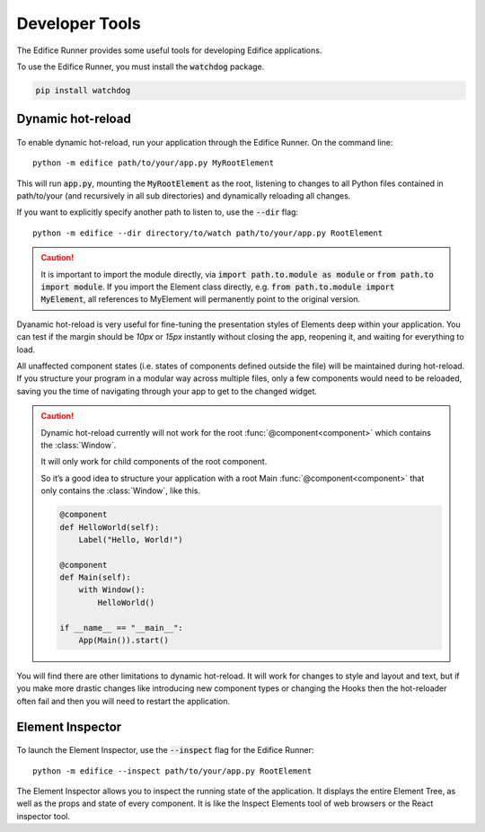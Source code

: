 Developer Tools
===============

The Edifice Runner provides some useful tools for developing Edifice applications.

To use the Edifice Runner, you must install the :code:`watchdog` package.

.. code-block:: shell

    pip install watchdog

Dynamic hot-reload
------------------

.. figure:: /image/edifice-workflow.gif

To enable dynamic hot-reload, run your application through the Edifice Runner.
On the command line::

    python -m edifice path/to/your/app.py MyRootElement

This will run :code:`app.py`, mounting the :code:`MyRootElement` as the root,
listening to changes to all Python files contained in
path/to/your (and recursively in all sub directories)
and dynamically reloading all changes.

If you want to explicitly specify another path to listen to, use the :code:`--dir` flag::

    python -m edifice --dir directory/to/watch path/to/your/app.py RootElement

.. caution::
    It is important to import the module directly, via :code:`import path.to.module as module`
    or :code:`from path.to import module`. If you import the Element class directly,
    e.g. :code:`from path.to.module import MyElement`, all references to MyElement will permanently point
    to the original version.

Dyanamic hot-reload is very useful for fine-tuning the presentation styles
of Elements deep within your application.
You can test if the margin should be *10px* or *15px* instantly without closing the app,
reopening it, and waiting for everything to load.

All unaffected component states (i.e. states of components defined outside the file) will be maintained
during hot-reload.
If you structure your program in a modular way across multiple files,
only a few components would need to be reloaded,
saving you the time of navigating through your app to get to the changed widget.

.. caution::
    Dynamic hot-reload currently will not work for the root
    :func:`@component<component>` which contains the :class:`Window`.

    It will only work for child components of the root component.

    So it’s a good idea to structure your application with a
    root Main :func:`@component<component>` that only contains the :class:`Window`,
    like this.

    .. code-block:: python

        @component
        def HelloWorld(self):
            Label("Hello, World!")

        @component
        def Main(self):
            with Window():
                HelloWorld()

        if __name__ == "__main__":
            App(Main()).start()

You will find there are other limitations to dynamic hot-reload. It will work
for changes to style and layout and text, but if you make more drastic changes
like introducing new component types or changing the Hooks then the hot-reloader
often fail and then you will need to restart the application.

Element Inspector
-------------------

.. figure:: /image/inspector.png

To launch the Element Inspector, use the :code:`--inspect` flag for the Edifice Runner::

    python -m edifice --inspect path/to/your/app.py RootElement

The Element Inspector allows you to inspect the running state of the application.
It displays the entire Element Tree, as well as the props and state of
every component.
It is like the Inspect Elements tool of web browsers
or the React inspector tool.
